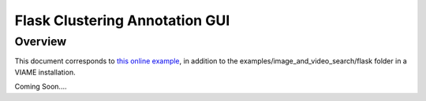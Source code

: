 
===============================
Flask Clustering Annotation GUI
===============================

********
Overview
********

This document corresponds to `this online example`_, in addition to the
examples/image_and_video_search/flask folder in a VIAME installation.

.. _this online example: https://github.com/Kitware/VIAME/tree/master/examples/image_and_video_search/flask

Coming Soon....
